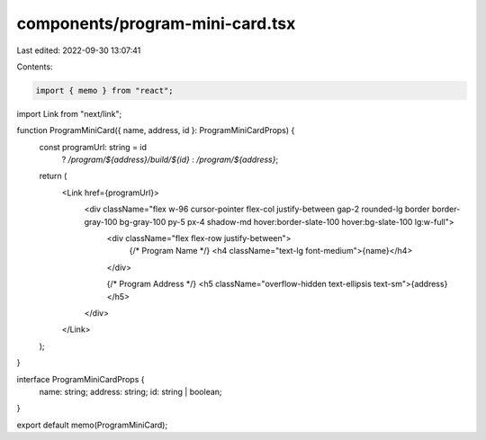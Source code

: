 components/program-mini-card.tsx
================================

Last edited: 2022-09-30 13:07:41

Contents:

.. code-block:: tsx

    import { memo } from "react";
import Link from "next/link";

function ProgramMiniCard({ name, address, id }: ProgramMiniCardProps) {
  const programUrl: string = id
    ? `/program/${address}/build/${id}`
    : `/program/${address}`;

  return (
    <Link href={programUrl}>
      <div className="flex w-96 cursor-pointer flex-col justify-between gap-2 rounded-lg border border-gray-100 bg-gray-100 py-5 px-4 shadow-md hover:border-slate-100 hover:bg-slate-100 lg:w-full">
        <div className="flex flex-row justify-between">
          {/* Program Name */}
          <h4 className="text-lg font-medium">{name}</h4>
        </div>

        {/* Program Address */}
        <h5 className="overflow-hidden text-ellipsis text-sm">{address}</h5>
      </div>
    </Link>
  );
}

interface ProgramMiniCardProps {
  name: string;
  address: string;
  id: string | boolean;
}

export default memo(ProgramMiniCard);


